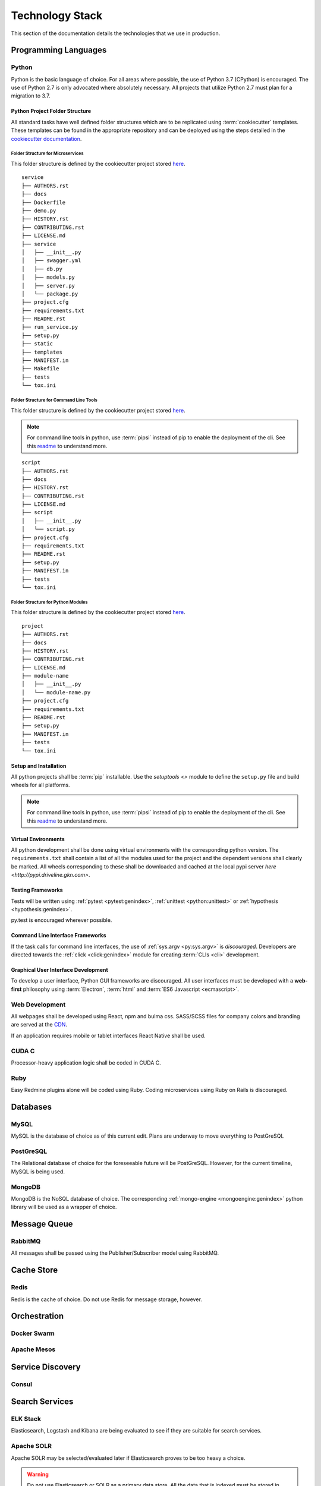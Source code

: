 ===================
Technology Stack
===================

This section of the documentation details the technologies that we use in production.

------------------------
Programming Languages
------------------------

***********
Python
***********

Python is the basic language of choice. For all areas where possible, the use of Python 3.7 (CPython) is encouraged.
The use of Python 2.7 is only advocated where absolutely necessary. All projects that utilize Python 2.7 must plan
for a migration to 3.7.

#################################
Python Project Folder Structure
#################################

All standard tasks have well defined folder structures which are to be replicated using :term:`cookiecutter` templates.
These templates can be found in the appropriate repository and can be deployed using the steps detailed in the 
`cookiecutter documentation <https://cookiecutter.readthedocs.io>`_.

Folder Structure for Microservices
====================================

This folder structure is defined by the cookiecutter project stored 
`here <https://gitlab.driveline.gkn.com/cookiecutter-templates/microservices>`_.

::

    service
    ├── AUTHORS.rst
    ├── docs
    ├── Dockerfile
    ├── demo.py
    ├── HISTORY.rst
    ├── CONTRIBUTING.rst
    ├── LICENSE.md
    ├── service
    │   ├── __init__.py
    │   ├── swagger.yml
    │   ├── db.py
    │   ├── models.py
    │   ├── server.py
    │   └── package.py
    ├── project.cfg
    ├── requirements.txt
    ├── README.rst
    ├── run_service.py
    ├── setup.py
    ├── static
    ├── templates
    ├── MANIFEST.in
    ├── Makefile
    ├── tests
    └── tox.ini


Folder Structure for Command Line Tools
========================================

This folder structure is defined by the cookiecutter project stored `here <https://gitlab.driveline.gkn.com/cookiecutter-templates/cli>`_.

.. note::

    For command line tools in python, use :term:`pipsi` instead of pip to enable the deployment of the cli. See this
    `readme <https://github.com/mitsuhiko/pipsi#readme>`_ to understand more.

::

    script
    ├── AUTHORS.rst
    ├── docs
    ├── HISTORY.rst
    ├── CONTRIBUTING.rst
    ├── LICENSE.md
    ├── script
    │   ├── __init__.py
    │   └── script.py
    ├── project.cfg
    ├── requirements.txt
    ├── README.rst
    ├── setup.py
    ├── MANIFEST.in
    ├── tests
    └── tox.ini

Folder Structure for Python Modules
======================================

This folder structure is defined by the cookiecutter project stored `here <https://gitlab.driveline.gkn.com/cookiecutter-templates/modules>`_.

::

    project
    ├── AUTHORS.rst
    ├── docs
    ├── HISTORY.rst
    ├── CONTRIBUTING.rst
    ├── LICENSE.md
    ├── module-name
    │   ├── __init__.py
    │   └── module-name.py
    ├── project.cfg
    ├── requirements.txt
    ├── README.rst
    ├── setup.py
    ├── MANIFEST.in
    ├── tests
    └── tox.ini


########################
Setup and Installation
########################


All python projects shall be :term:`pip` installable. Use the `setuptools <>` module to define the ``setup.py`` file and build wheels for all platforms.

.. note::

    For command line tools in python, use :term:`pipsi` instead of pip to enable the deployment of the cli. See this
    `readme <https://github.com/mitsuhiko/pipsi#readme>`_ to understand more.

#####################
Virtual Environments
#####################

All python development shall be done using virtual environments with the corresponding python version. The ``requirements.txt`` shall contain a list of all
the modules used for the project and the dependent versions shall clearly be marked. All wheels corresponding to these shall be downloaded and cached at the
local pypi server `here <http://pypi.driveline.gkn.com>`.

####################
Testing Frameworks
####################

Tests will be written using :ref:`pytest <pytest:genindex>`, :ref:`unittest <python:unittest>` or :ref:`hypothesis <hypothesis:genindex>`.

py.test is encouraged wherever possible.

##################################
Command Line Interface Frameworks
##################################

If the task calls for command line interfaces, the use of :ref:`sys.argv <py:sys.argv>` is *discouraged*. Developers are directed towards the
:ref:`click <click:genindex>` module for creating :term:`CLIs <cli>` development.

#####################################
Graphical User Interface Development
#####################################

To develop a user interface, Python GUI frameworks are discouraged. All user interfaces must be developed with a **web-first** philosophy using
:term:`Electron`, :term:`html` and :term:`ES6 Javascript <ecmascript>`.

**************************
Web Development
**************************

All webpages shall be developed using React, npm and bulma css. SASS/SCSS files for company colors and branding are served at the `CDN <https://cdn.driveline.gkn.com>`_.

If an application requires mobile or tablet interfaces React Native shall be used.


**************************
CUDA C
**************************

Processor-heavy application logic shall be coded in CUDA C.


**************************
Ruby
**************************

Easy Redmine plugins alone will be coded using Ruby. Coding microservices using Ruby on Rails is discouraged.


------------------------------
Databases
------------------------------

********
MySQL
********
MySQL is the database of choice as of this current edit. Plans are underway to move everything to PostGreSQL

************
PostGreSQL
************

The Relational database of choice for the foreseeable future will be PostGreSQL. However, for the current timeline, MySQL is being used.

************
MongoDB
************
MongoDB is the NoSQL database of choice. The corresponding :ref:`mongo-engine <mongoengine:genindex>` python library will be used as a wrapper of choice.

----------------------------------------------
Message Queue
----------------------------------------------

******************
RabbitMQ
******************

All messages shall be passed using the Publisher/Subscriber model using RabbitMQ.

---------------------------
Cache Store
---------------------------

*******************
Redis
*******************
Redis is the cache of choice. Do not use Redis for message storage, however.

----------------------------
Orchestration
----------------------------

**************
Docker Swarm
**************

**************
Apache Mesos
**************

------------------------------
Service Discovery
------------------------------

*********************
Consul
*********************

-------------------------------
Search Services
-------------------------------

*********************
ELK Stack
*********************
Elasticsearch, Logstash and Kibana are being evaluated to see if they are suitable for search services.

*********************
Apache SOLR
*********************

Apache SOLR may be selected/evaluated later if Elasticsearch proves to be too heavy a choice.

.. warning:: 

    Do not use Elasticsearch or SOLR as a primary data store. All the data that is indexed must be stored in MongoDB primarily. The search
    services just provide the indexing.

-------------------------------
Provisioning
-------------------------------

******************
Ansible
******************

------------------------------
Log Services
------------------------------

**********************
Logspout
**********************

**********************
Logstash
**********************


